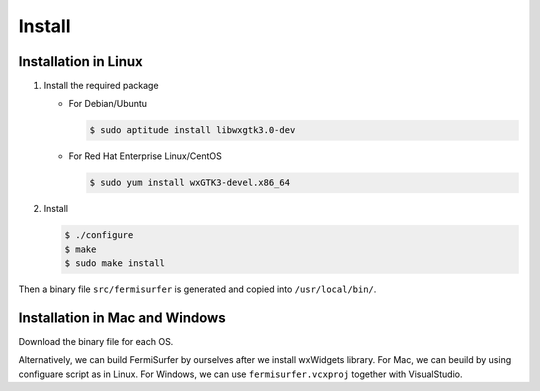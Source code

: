 Install
=======

Installation in Linux
---------------------

#. Install the required package

   -  For Debian/Ubuntu

      .. code-block:: bash

          $ sudo aptitude install libwxgtk3.0-dev
                    

   -  For Red Hat Enterprise Linux/CentOS

      .. code-block:: bash

          $ sudo yum install wxGTK3-devel.x86_64
                    

#. Install

   .. code-block:: bash

      $ ./configure
      $ make
      $ sudo make install
               
Then a binary file ``src/fermisurfer`` is generated and
copied into ``/usr/local/bin/``.

Installation in Mac and Windows
-------------------------------

Download the binary file for each OS.

Alternatively, we can build FermiSurfer by ourselves
after we install wxWidgets library.
For Mac, we can beuild by using configuare script as in Linux.
For Windows, we can use ``fermisurfer.vcxproj`` together with VisualStudio.

